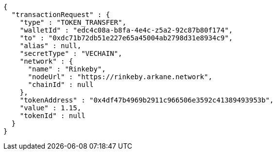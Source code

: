 [source,options="nowrap"]
----
{
  "transactionRequest" : {
    "type" : "TOKEN_TRANSFER",
    "walletId" : "edc4c08a-b8fa-4e4c-z5a2-92c87b80f174",
    "to" : "0xdc71b72db51e227e65a45004ab2798d31e8934c9",
    "alias" : null,
    "secretType" : "VECHAIN",
    "network" : {
      "name" : "Rinkeby",
      "nodeUrl" : "https://rinkeby.arkane.network",
      "chainId" : null
    },
    "tokenAddress" : "0x4df47b4969b2911c966506e3592c41389493953b",
    "value" : 1.15,
    "tokenId" : null
  }
}
----
